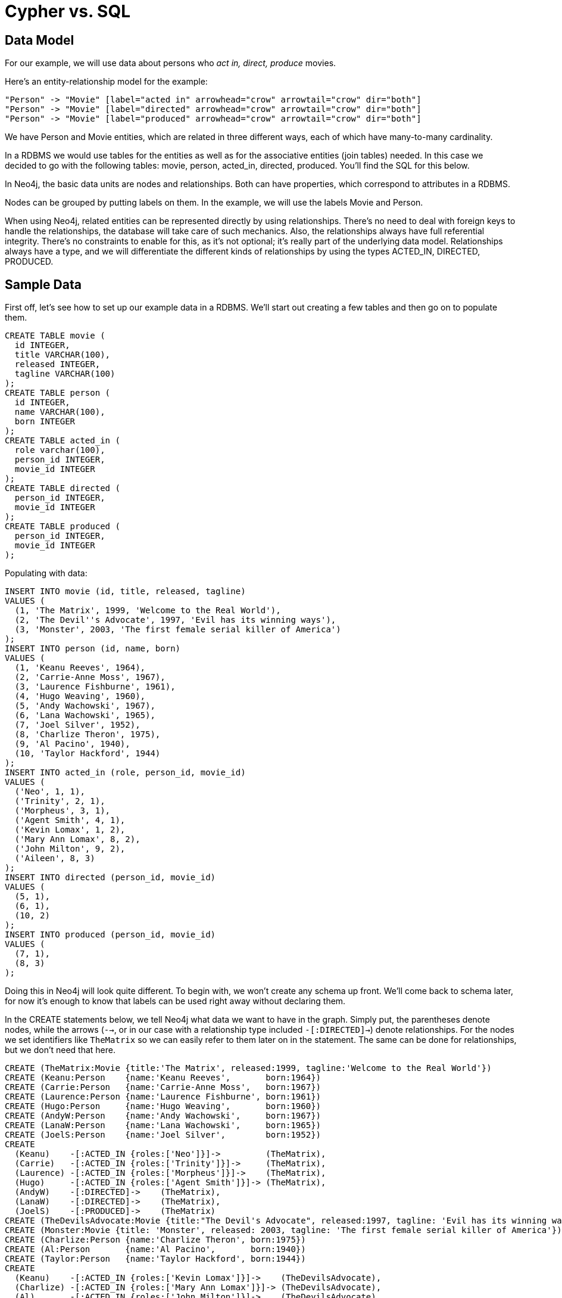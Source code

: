 = Cypher vs. SQL =

== Data Model ==

For our example, we will use data about persons who _act in, direct, produce_ movies.

Here's an entity-relationship model for the example:

["dot", "sql-cypher-moviedb-er-diagram.svg", "meta", "node [shape=box fillcolor=white style=filled] edge [shape=none arrowhead=none penwidth=1.0]"]
----
"Person" -> "Movie" [label="acted in" arrowhead="crow" arrowtail="crow" dir="both"]
"Person" -> "Movie" [label="directed" arrowhead="crow" arrowtail="crow" dir="both"]
"Person" -> "Movie" [label="produced" arrowhead="crow" arrowtail="crow" dir="both"]
----

We have +Person+ and +Movie+ entities, which are related in three different ways, each of which have many-to-many cardinality.

In a RDBMS we would use tables for the entities as well as for the associative entities (join tables) needed.
In this case we decided to go with the following tables:
+movie+, +person+, +acted_in+, +directed+, +produced+.
You'll find the SQL for this below.

In Neo4j, the basic data units are nodes and relationships.
Both can have properties, which correspond to attributes in a RDBMS.

Nodes can be grouped by putting labels on them.
In the example, we will use the labels +Movie+ and +Person+.

When using Neo4j, related entities can be represented directly by using relationships.
There's no need to deal with foreign keys to handle the relationships, the database will take care of such mechanics.
Also, the relationships always have full referential integrity.
There's no constraints to enable for this, as it's not optional; it's really part of the underlying data model.
Relationships always have a type, and we will differentiate the different kinds of relationships by using the types +ACTED_IN+, +DIRECTED+, +PRODUCED+.

== Sample Data ==

First off, let's see how to set up our example data in a RDBMS.
We'll start out creating a few tables and then go on to populate them.

[source,sql]
----
CREATE TABLE movie (
  id INTEGER,
  title VARCHAR(100),
  released INTEGER,
  tagline VARCHAR(100)
);
CREATE TABLE person (
  id INTEGER,
  name VARCHAR(100),
  born INTEGER
);
CREATE TABLE acted_in (
  role varchar(100),
  person_id INTEGER,
  movie_id INTEGER
);
CREATE TABLE directed (
  person_id INTEGER,
  movie_id INTEGER
);
CREATE TABLE produced (
  person_id INTEGER,
  movie_id INTEGER
);
----

Populating with data:

[source,sql]
----
INSERT INTO movie (id, title, released, tagline)
VALUES (
  (1, 'The Matrix', 1999, 'Welcome to the Real World'),
  (2, 'The Devil''s Advocate', 1997, 'Evil has its winning ways'),
  (3, 'Monster', 2003, 'The first female serial killer of America')
);
INSERT INTO person (id, name, born)
VALUES (
  (1, 'Keanu Reeves', 1964),
  (2, 'Carrie-Anne Moss', 1967),
  (3, 'Laurence Fishburne', 1961),
  (4, 'Hugo Weaving', 1960),
  (5, 'Andy Wachowski', 1967),
  (6, 'Lana Wachowski', 1965),
  (7, 'Joel Silver', 1952),
  (8, 'Charlize Theron', 1975),
  (9, 'Al Pacino', 1940),
  (10, 'Taylor Hackford', 1944)
);
INSERT INTO acted_in (role, person_id, movie_id)
VALUES (
  ('Neo', 1, 1),
  ('Trinity', 2, 1),
  ('Morpheus', 3, 1),
  ('Agent Smith', 4, 1),
  ('Kevin Lomax', 1, 2),
  ('Mary Ann Lomax', 8, 2),
  ('John Milton', 9, 2),
  ('Aileen', 8, 3)
);
INSERT INTO directed (person_id, movie_id)
VALUES (
  (5, 1),
  (6, 1),
  (10, 2)
);
INSERT INTO produced (person_id, movie_id)
VALUES (
  (7, 1),
  (8, 3)
);
----

Doing this in Neo4j will look quite different.
To begin with, we won't create any schema up front.
We'll come back to schema later, for now it's enough to know that labels can be used right away without declaring them.

In the +CREATE+ statements below, we tell Neo4j what data we want to have in the graph.
Simply put, the parentheses denote nodes, while the arrows (`-->`, or in our case with a relationship type included `-[:DIRECTED]->`) denote relationships.
For the nodes we set identifiers like `TheMatrix` so we can easily refer to them later on in the statement.
The same can be done for relationships, but we don't need that here.

[source,cypher]
----
CREATE (TheMatrix:Movie {title:'The Matrix', released:1999, tagline:'Welcome to the Real World'})
CREATE (Keanu:Person    {name:'Keanu Reeves',       born:1964})
CREATE (Carrie:Person   {name:'Carrie-Anne Moss',   born:1967})
CREATE (Laurence:Person {name:'Laurence Fishburne', born:1961})
CREATE (Hugo:Person     {name:'Hugo Weaving',       born:1960})
CREATE (AndyW:Person    {name:'Andy Wachowski',     born:1967})
CREATE (LanaW:Person    {name:'Lana Wachowski',     born:1965})
CREATE (JoelS:Person    {name:'Joel Silver',        born:1952})
CREATE
  (Keanu)    -[:ACTED_IN {roles:['Neo']}]->         (TheMatrix),
  (Carrie)   -[:ACTED_IN {roles:['Trinity']}]->     (TheMatrix),
  (Laurence) -[:ACTED_IN {roles:['Morpheus']}]->    (TheMatrix),
  (Hugo)     -[:ACTED_IN {roles:['Agent Smith']}]-> (TheMatrix),
  (AndyW)    -[:DIRECTED]->    (TheMatrix),
  (LanaW)    -[:DIRECTED]->    (TheMatrix),
  (JoelS)    -[:PRODUCED]->    (TheMatrix)
CREATE (TheDevilsAdvocate:Movie {title:"The Devil's Advocate", released:1997, tagline: 'Evil has its winning ways'})
CREATE (Monster:Movie {title: 'Monster', released: 2003, tagline: 'The first female serial killer of America'})
CREATE (Charlize:Person {name:'Charlize Theron', born:1975})
CREATE (Al:Person       {name:'Al Pacino',       born:1940})
CREATE (Taylor:Person   {name:'Taylor Hackford', born:1944})
CREATE
  (Keanu)    -[:ACTED_IN {roles:['Kevin Lomax']}]->    (TheDevilsAdvocate),
  (Charlize) -[:ACTED_IN {roles:['Mary Ann Lomax']}]-> (TheDevilsAdvocate),
  (Al)       -[:ACTED_IN {roles:['John Milton']}]->    (TheDevilsAdvocate),
  (Taylor)   -[:DIRECTED]->                            (TheDevilsAdvocate),
  (Charlize) -[:ACTED_IN {roles:['Aileen']}]->         (Monster),
  (Charlize) -[:PRODUCED {roles:['Aileen']}]->         (Monster)
----


== Simple read of data ==

Let's find all entries in the +movie+ table and output their +title+ attribute:

[source,sql]
----
SELECT movie.title
FROM movie;
----

//sqltable

Using Neo4j, find all nodes labeled +Movie+ and output their +title+ property:

[source,cypher]
----
MATCH (movie:Movie)
RETURN movie.title;
----

// table

+MATCH+ tells Neo4j to match a pattern in the graph.
In this case the pattern is very simple: any node with a +Movie+ label on it.
We bind the result of the pattern matching to the identifier `movie`, for use in the +RETURN+ clause.
And as you can see, the +RETURN+ keyword of Cypher is similar to +SELECT+ in SQL.


////
3 rows
Matrix
Advocate
Monster
////

Now let's get movies released after 1998.

[source,sql]
----
SELECT movie.title
FROM movie
WHERE movie.released > 1998;
----

//sqltable

In this case the addition actually looks identical in Cypher.

[source,cypher]
----
MATCH (movie:Movie)
WHERE movie.released > 1998
RETURN movie.title;
----

// table

////
2 rows
Matrix
Monster
////

Note however that the semantics of +WHERE+ in Cypher is somewhat different, see <<query-where>> for more information.

== Join ==

Let's list all persons and the movies they acted in.

[source,sql]
----
SELECT person.name, movie.title
FROM person
  JOIN acted_in AS acted_in ON acted_in.person_id = person.id
  JOIN movie ON acted_in.movie_id = movie.id;
----

//sqltable

The same using Cypher:

[source,cypher]
----
MATCH (person:Person)-[:ACTED_IN]->(movie:Movie)
RETURN person.name, movie.title;
----

Here we match a +Person+ and a +Movie+ node, in case they are connected with an +ACTED_IN+ relationship.

////
8 rows
////

// table

To make things slightly more complex, let's search for the co-actors of Keanu Reeves.
In SQL we use a self join on the +person+ table and join on the +acted_in+ table once for Keanu, and once for the co-actors.

[source,sql]
----
SELECT DISTINCT co_actor.name
FROM person AS keanu
  JOIN acted_in AS acted_in1 ON acted_in1.person_id = keanu.id
  JOIN acted_in AS acted_in2 ON acted_in2.movie_id = acted_in1.movie_id
  JOIN person AS co_actor
    ON acted_in2.person_id = co_actor.id AND co_actor.id <> keanu.id
WHERE keanu.name = 'Keanu Reeves';
----

//sqltable

In Cypher, we use a pattern with two paths that target the same +Movie+ node.

[source,cypher]
----
MATCH (keanu:Person)-[:ACTED_IN]->(movie:Movie),
      (coActor:Person)-[:ACTED_IN]->(movie)
WHERE keanu.name = 'Keanu Reeves'
RETURN DISTINCT coActor.name;
----

////
5 rows
////

You may have noticed that we used the `co_actor.id <> keanu.id` predicate in SQL only.
This is because Neo4j will only match on the +ACTED_IN+ relationship once in the same pattern.
If this is not what we want, we can split the pattern up by using two +MATCH+ clauses like this:

[source,cypher]
----
MATCH (keanu:Person)-[:ACTED_IN]->(movie:Movie)
MATCH (coActor:Person)-[:ACTED_IN]->(movie)
WHERE keanu.name = 'Keanu Reeves'
RETURN DISTINCT coActor.name;
----

This time Keanu Reeves is included in the result as well:

////
6 rows
Keanu Reeves
////

// table


Next, let's find out who has both acted in and produced movies.

[source,sql]
----
SELECT person.name
FROM person
WHERE person.id IN (SELECT person_id FROM acted_in)
  AND person.id IN (SELECT person_id FROM produced)
----

//sqltable

In Cypher, we use patterns as predicates in this case.
That is, we require the relationships to exist, but don't care about the connected nodes; thus the empty parentheses.

[source,cypher]
----
MATCH (person:Person)
WHERE (person)-[:ACTED_IN]->() AND (person)-[:PRODUCED]->()
RETURN person.name
----

////
1 row
Charlize Theron
////

== Aggregation ==


[source,sql]
----
SELECT director.name, count(*)
FROM person keanu
  JOIN acted_in ON keanu.id = acted_in.person_id
  JOIN directed ON acted_in.movie_id = directed.movie_id
  JOIN person AS director ON directed.person_id = director.id
WHERE keanu.name = 'Keanu Reeves'
GROUP BY director.name
ORDER BY count(*) DESC
----

//sqltable

[source,cypher]
----
MATCH (keanu:Person {name: 'Keanu Reeves'})-[:ACTED_IN]->(movie:Movie),
     (director:Person)-[:DIRECTED]->(movie)
RETURN director.name, count(*)
ORDER BY count(*) DESC
----


////
3 rows
////

